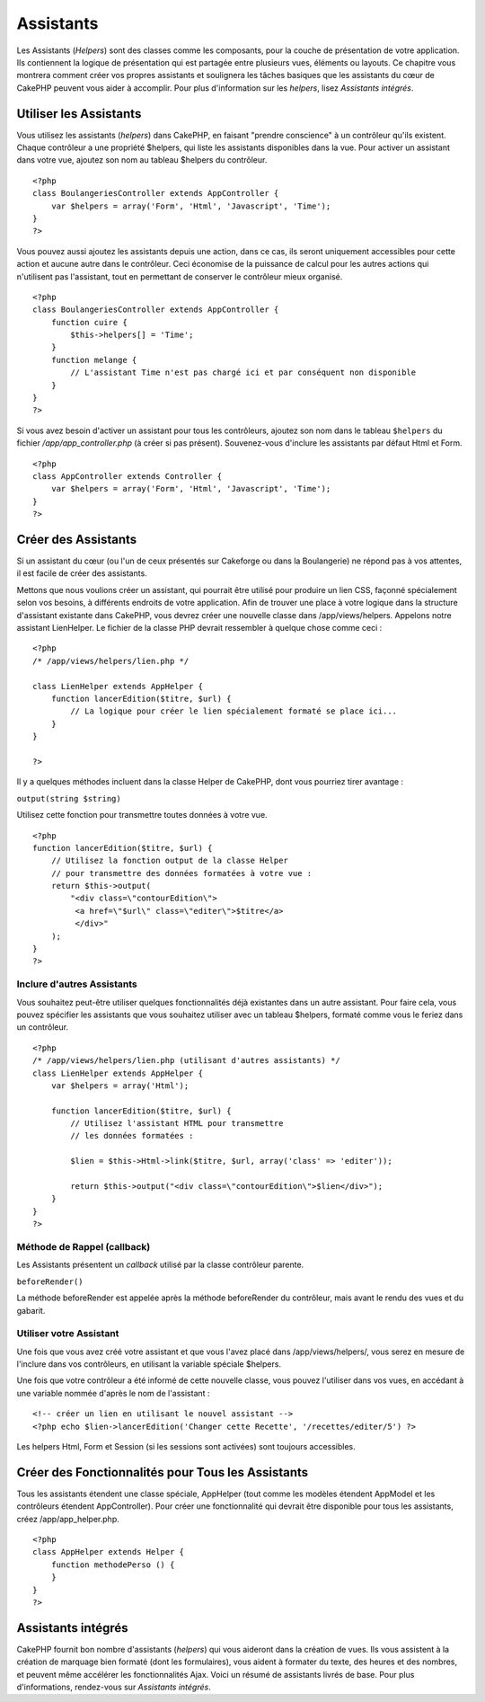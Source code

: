 Assistants
##########

Les Assistants (*Helpers*) sont des classes comme les composants, pour
la couche de présentation de votre application. Ils contiennent la
logique de présentation qui est partagée entre plusieurs vues, éléments
ou layouts. Ce chapitre vous montrera comment créer vos propres
assistants et soulignera les tâches basiques que les assistants du cœur
de CakePHP peuvent vous aider à accomplir. Pour plus d'information sur
les *helpers*, lisez `Assistants intégrés`.

Utiliser les Assistants
=======================

Vous utilisez les assistants (*helpers*) dans CakePHP, en faisant
"prendre conscience" à un contrôleur qu'ils existent. Chaque contrôleur
a une propriété $helpers, qui liste les assistants disponibles dans la
vue. Pour activer un assistant dans votre vue, ajoutez son nom au
tableau $helpers du contrôleur.

::

    <?php
    class BoulangeriesController extends AppController {
        var $helpers = array('Form', 'Html', 'Javascript', 'Time');
    }
    ?>

Vous pouvez aussi ajoutez les assistants depuis une action, dans ce cas,
ils seront uniquement accessibles pour cette action et aucune autre dans
le contrôleur. Ceci économise de la puissance de calcul pour les autres
actions qui n'utilisent pas l'assistant, tout en permettant de conserver
le contrôleur mieux organisé.

::

    <?php
    class BoulangeriesController extends AppController {
        function cuire {
            $this->helpers[] = 'Time';
        }
        function melange {
            // L'assistant Time n'est pas chargé ici et par conséquent non disponible
        }
    }
    ?>

Si vous avez besoin d'activer un assistant pour tous les contrôleurs,
ajoutez son nom dans le tableau ``$helpers`` du fichier
*/app/app\_controller.php* (à créer si pas présent). Souvenez-vous
d'inclure les assistants par défaut Html et Form.

::

        
    <?php     
    class AppController extends Controller {     
        var $helpers = array('Form', 'Html', 'Javascript', 'Time');
    }
    ?>

Créer des Assistants
====================

Si un assistant du cœur (ou l'un de ceux présentés sur Cakeforge ou dans
la Boulangerie) ne répond pas à vos attentes, il est facile de créer des
assistants.

Mettons que nous voulions créer un assistant, qui pourrait être utilisé
pour produire un lien CSS, façonné spécialement selon vos besoins, à
différents endroits de votre application. Afin de trouver une place à
votre logique dans la structure d'assistant existante dans CakePHP, vous
devrez créer une nouvelle classe dans /app/views/helpers. Appelons notre
assistant LienHelper. Le fichier de la classe PHP devrait ressembler à
quelque chose comme ceci :

::

    <?php
    /* /app/views/helpers/lien.php */

    class LienHelper extends AppHelper {
        function lancerEdition($titre, $url) {
            // La logique pour créer le lien spécialement formaté se place ici...
        }
    }

    ?>

Il y a quelques méthodes incluent dans la classe Helper de CakePHP, dont
vous pourriez tirer avantage :

``output(string $string)``

Utilisez cette fonction pour transmettre toutes données à votre vue.

::

    <?php
    function lancerEdition($titre, $url) {
        // Utilisez la fonction output de la classe Helper
        // pour transmettre des données formatées à votre vue :
        return $this->output(
            "<div class=\"contourEdition\">
             <a href=\"$url\" class=\"editer\">$titre</a>
             </div>"
        );
    }
    ?>

Inclure d'autres Assistants
---------------------------

Vous souhaitez peut-être utiliser quelques fonctionnalités déjà
existantes dans un autre assistant. Pour faire cela, vous pouvez
spécifier les assistants que vous souhaitez utiliser avec un tableau
$helpers, formaté comme vous le feriez dans un contrôleur.

::

    <?php
    /* /app/views/helpers/lien.php (utilisant d'autres assistants) */
    class LienHelper extends AppHelper {
        var $helpers = array('Html');

        function lancerEdition($titre, $url) {
            // Utilisez l'assistant HTML pour transmettre
            // les données formatées :

            $lien = $this->Html->link($titre, $url, array('class' => 'editer'));

            return $this->output("<div class=\"contourEdition\">$lien</div>");
        }
    }
    ?>

Méthode de Rappel (callback)
----------------------------

Les Assistants présentent un *callback* utilisé par la classe contrôleur
parente.

``beforeRender()``

La méthode beforeRender est appelée après la méthode beforeRender du
contrôleur, mais avant le rendu des vues et du gabarit.

Utiliser votre Assistant
------------------------

Une fois que vous avez créé votre assistant et que vous l'avez placé
dans /app/views/helpers/, vous serez en mesure de l'inclure dans vos
contrôleurs, en utilisant la variable spéciale $helpers.

Une fois que votre contrôleur a été informé de cette nouvelle classe,
vous pouvez l'utiliser dans vos vues, en accédant à une variable nommée
d'après le nom de l'assistant :

::

    <!-- créer un lien en utilisant le nouvel assistant -->
    <?php echo $lien->lancerEdition('Changer cette Recette', '/recettes/editer/5') ?>

Les helpers Html, Form et Session (si les sessions sont activées) sont
toujours accessibles.

Créer des Fonctionnalités pour Tous les Assistants
==================================================

Tous les assistants étendent une classe spéciale, AppHelper (tout comme
les modèles étendent AppModel et les contrôleurs étendent
AppController). Pour créer une fonctionnalité qui devrait être
disponible pour tous les assistants, créez /app/app\_helper.php.

::

    <?php
    class AppHelper extends Helper {
        function methodePerso () {
        }
    }
    ?>

Assistants intégrés
===================

CakePHP fournit bon nombre d'assistants (*helpers*) qui vous aideront
dans la création de vues. Ils vous assistent à la création de marquage
bien formaté (dont les formulaires), vous aident à formater du texte,
des heures et des nombres, et peuvent même accélérer les fonctionnalités
Ajax. Voici un résumé de assistants livrés de base. Pour plus
d'informations, rendez-vous sur `Assistants intégrés`.

+------------------------------------------------------+---------------------------------------------------------------------------------------------------------------------------------------------------------------------------------------------------------------------------------------+
| Assistant CakePHP                                    | Description                                                                                                                                                                                                                           |
+======================================================+=======================================================================================================================================================================================================================================+
| `Ajax <https://book.cakephp.org/fr/view/208/AJAX>`_   | Utilisé en tandem avec la librairie javascript Prototype pour créer des fonctionnalités Ajax dans les vues. Il contient des méthodes de raccourci pour le drag&drop, les formulaires et liens Ajax, les observateurs, et bien plus.   |
+------------------------------------------------------+---------------------------------------------------------------------------------------------------------------------------------------------------------------------------------------------------------------------------------------+
| `Cache </fr/view/213/Cache>`_                        | Utilisé par le cœur pour mettre en cache le contenu des vues.                                                                                                                                                                         |
+------------------------------------------------------+---------------------------------------------------------------------------------------------------------------------------------------------------------------------------------------------------------------------------------------+
| `Form </fr/view/182/Form>`_                          | Crée des formulaires HTML et des éléments de formulaire qui se remplissent automatiquement avec les bonnes valeurs et qui gèrent les problèmes de validation.                                                                         |
+------------------------------------------------------+---------------------------------------------------------------------------------------------------------------------------------------------------------------------------------------------------------------------------------------+
| `Html </fr/view/205/HTML>`_                          | Des méthodes pratiques pour mettre en œuvre un marquage bien formé. Des images, liens, tableaux, balises d'en-tête et plus encore.                                                                                                    |
+------------------------------------------------------+---------------------------------------------------------------------------------------------------------------------------------------------------------------------------------------------------------------------------------------+
| `Javascript </fr/view/207/Javascript>`_              | Utilisé pour échapper des valeurs utilisées dans des scripts Javascripts, écrire des données en objets JSON, et formater des blocs de code.                                                                                           |
+------------------------------------------------------+---------------------------------------------------------------------------------------------------------------------------------------------------------------------------------------------------------------------------------------+
| `Number </fr/view/215/Number>`_                      | Formatage de nombres et monnaies.                                                                                                                                                                                                     |
+------------------------------------------------------+---------------------------------------------------------------------------------------------------------------------------------------------------------------------------------------------------------------------------------------+
| `Paginator </fr/view/496/Paginator>`_                | Pagination et tri des données de modèles.                                                                                                                                                                                             |
+------------------------------------------------------+---------------------------------------------------------------------------------------------------------------------------------------------------------------------------------------------------------------------------------------+
| `Rss </fr/view/494/RSS>`_                            | Des méthodes pratiques pour produire des données XML de flux RSS.                                                                                                                                                                     |
+------------------------------------------------------+---------------------------------------------------------------------------------------------------------------------------------------------------------------------------------------------------------------------------------------+
| `Session </fr/view/484/Session>`_                    | Accès pour l'écriture en session de valeurs depuis les vues.                                                                                                                                                                          |
+------------------------------------------------------+---------------------------------------------------------------------------------------------------------------------------------------------------------------------------------------------------------------------------------------+
| `Text </fr/view/216/Text>`_                          | Liens élégants, surbrillance, troncature de mot judicieuse.                                                                                                                                                                           |
+------------------------------------------------------+---------------------------------------------------------------------------------------------------------------------------------------------------------------------------------------------------------------------------------------+
| `Time </fr/view/217/Time>`_                          | Détection de proximité (est-ce l'an prochain ?), formatage de belles chaînes de caractères (Aujourd'hui, 10h30) et conversion de fuseaux horaires.                                                                                    |
+------------------------------------------------------+---------------------------------------------------------------------------------------------------------------------------------------------------------------------------------------------------------------------------------------+
| `Xml </fr/view/380/XML>`_                            | Des méthodes pratiques pour créer des entêtes et éléments XML.                                                                                                                                                                        |
+------------------------------------------------------+---------------------------------------------------------------------------------------------------------------------------------------------------------------------------------------------------------------------------------------+

